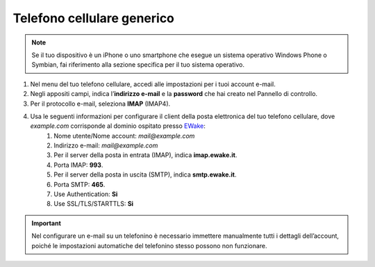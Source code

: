 Telefono cellulare generico
===========================

.. attention, caution, danger, error, hint, important, note, tip, warning, admonition, title
.. note:: Se il tuo dispositivo è un iPhone o uno smartphone che esegue un sistema operativo Windows Phone o Symbian, fai riferimento alla sezione specifica per il tuo sistema operativo.

#. Nel menu del tuo telefono cellulare, accedi alle impostazioni per i tuoi account e-mail.
#. Negli appositi campi, indica l’**indirizzo e-mail** e la **password** che hai creato nel Pannello di controllo.
#. Per il protocollo e-mail, seleziona **IMAP** (IMAP4).
#. Usa le seguenti informazioni per configurare il client della posta elettronica del tuo telefono cellulare, dove `example.com` corrisponde al dominio ospitato presso `EWake <https://ewake.it>`_:
	#. Nome utente/Nome account: `mail@example.com`
	#. Indirizzo e-mail: `mail@example.com`
	#. Per il server della posta in entrata (IMAP), indica **imap.ewake.it**.
	#. Porta IMAP: **993**.
	#. Per il server della posta in uscita (SMTP), indica **smtp.ewake.it**.
	#. Porta SMTP: **465**.
	#. Use Authentication: **Si**
	#. Use SSL/TLS/STARTTLS: **Si**

.. attention, caution, danger, error, hint, important, note, tip, warning, admonition, title
.. important:: Nel configurare un e-mail su un telefonino è necessario immettere manualmente tutti i dettagli dell’account, poiché le impostazioni automatiche del telefonino stesso possono non funzionare.
		